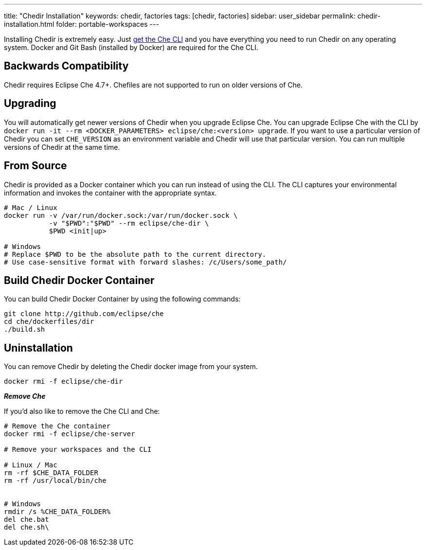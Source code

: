 ---
title: "Chedir Installation"
keywords: chedir, factories
tags: [chedir, factories]
sidebar: user_sidebar
permalink: chedir-installation.html
folder: portable-workspaces
---


Installing Chedir is extremely easy. Just link:docker-cli.html[get the Che CLI] and you have everything you need to run Chedir on any operating system. Docker and Git Bash (installed by Docker) are required for the Che CLI.

[id="backwards-compatibility"]
== Backwards Compatibility

Chedir requires Eclipse Che 4.7+. Chefiles are not supported to run on older versions of Che.

[id="upgrading"]
== Upgrading

You will automatically get newer versions of Chedir when you upgrade Eclipse Che. You can upgrade Eclipse Che with the CLI by `docker run -it --rm <DOCKER_PARAMETERS> eclipse/che:<version> upgrade`. If you want to use a particular version of Chedir you can set `CHE_VERSION` as an environment variable and Chedir will use that particular version. You can run multiple versions of Chedir at the same time.

[id="from-source"]
== From Source

Chedir is provided as a Docker container which you can run instead of using the CLI. The CLI captures your environmental information and invokes the container with the appropriate syntax.

----
# Mac / Linux
docker run -v /var/run/docker.sock:/var/run/docker.sock \
           -v "$PWD":"$PWD" --rm eclipse/che-dir \
           $PWD <init|up>

# Windows
# Replace $PWD to be the absolute path to the current directory.
# Use case-sensitive format with forward slashes: /c/Users/some_path/
----

[id="build-chedir-docker-container"]
== Build Chedir Docker Container

You can build Chedir Docker Container by using the following commands:

----
git clone http://github.com/eclipse/che
cd che/dockerfiles/dir
./build.sh
----

[id="uninstallation"]
== Uninstallation

You can remove Chedir by deleting the Chedir docker image from your system.

----
docker rmi -f eclipse/che-dir
----

*_Remove Che_*

If you’d also like to remove the Che CLI and Che:

----
# Remove the Che container
docker rmi -f eclipse/che-server

# Remove your workspaces and the CLI

# Linux / Mac
rm -rf $CHE_DATA_FOLDER
rm -rf /usr/local/bin/che


# Windows
rmdir /s %CHE_DATA_FOLDER%
del che.bat
del che.sh\
----
